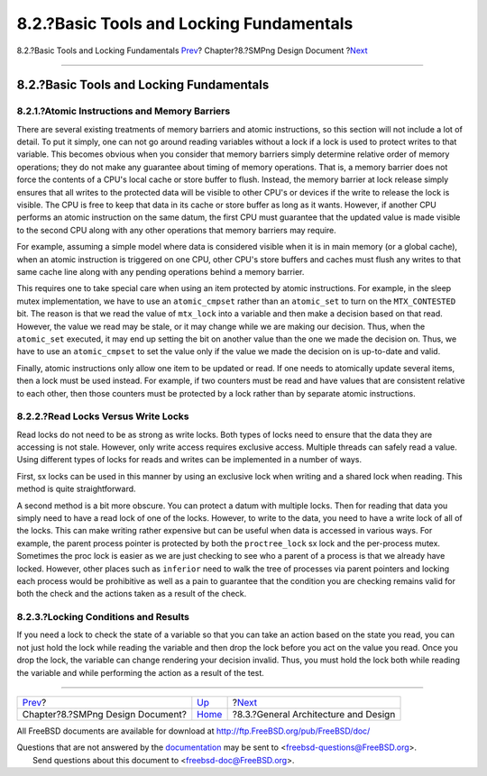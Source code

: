=========================================
8.2.?Basic Tools and Locking Fundamentals
=========================================

.. raw:: html

   <div class="navheader">

8.2.?Basic Tools and Locking Fundamentals
`Prev <smp.html>`__?
Chapter?8.?SMPng Design Document
?\ `Next <smp-design.html>`__

--------------

.. raw:: html

   </div>

.. raw:: html

   <div class="sect1">

.. raw:: html

   <div class="titlepage" xmlns="">

.. raw:: html

   <div>

.. raw:: html

   <div>

8.2.?Basic Tools and Locking Fundamentals
-----------------------------------------

.. raw:: html

   </div>

.. raw:: html

   </div>

.. raw:: html

   </div>

.. raw:: html

   <div class="sect2">

.. raw:: html

   <div class="titlepage" xmlns="">

.. raw:: html

   <div>

.. raw:: html

   <div>

8.2.1.?Atomic Instructions and Memory Barriers
~~~~~~~~~~~~~~~~~~~~~~~~~~~~~~~~~~~~~~~~~~~~~~

.. raw:: html

   </div>

.. raw:: html

   </div>

.. raw:: html

   </div>

There are several existing treatments of memory barriers and atomic
instructions, so this section will not include a lot of detail. To put
it simply, one can not go around reading variables without a lock if a
lock is used to protect writes to that variable. This becomes obvious
when you consider that memory barriers simply determine relative order
of memory operations; they do not make any guarantee about timing of
memory operations. That is, a memory barrier does not force the contents
of a CPU's local cache or store buffer to flush. Instead, the memory
barrier at lock release simply ensures that all writes to the protected
data will be visible to other CPU's or devices if the write to release
the lock is visible. The CPU is free to keep that data in its cache or
store buffer as long as it wants. However, if another CPU performs an
atomic instruction on the same datum, the first CPU must guarantee that
the updated value is made visible to the second CPU along with any other
operations that memory barriers may require.

For example, assuming a simple model where data is considered visible
when it is in main memory (or a global cache), when an atomic
instruction is triggered on one CPU, other CPU's store buffers and
caches must flush any writes to that same cache line along with any
pending operations behind a memory barrier.

This requires one to take special care when using an item protected by
atomic instructions. For example, in the sleep mutex implementation, we
have to use an ``atomic_cmpset`` rather than an ``atomic_set`` to turn
on the ``MTX_CONTESTED`` bit. The reason is that we read the value of
``mtx_lock`` into a variable and then make a decision based on that
read. However, the value we read may be stale, or it may change while we
are making our decision. Thus, when the ``atomic_set`` executed, it may
end up setting the bit on another value than the one we made the
decision on. Thus, we have to use an ``atomic_cmpset`` to set the value
only if the value we made the decision on is up-to-date and valid.

Finally, atomic instructions only allow one item to be updated or read.
If one needs to atomically update several items, then a lock must be
used instead. For example, if two counters must be read and have values
that are consistent relative to each other, then those counters must be
protected by a lock rather than by separate atomic instructions.

.. raw:: html

   </div>

.. raw:: html

   <div class="sect2">

.. raw:: html

   <div class="titlepage" xmlns="">

.. raw:: html

   <div>

.. raw:: html

   <div>

8.2.2.?Read Locks Versus Write Locks
~~~~~~~~~~~~~~~~~~~~~~~~~~~~~~~~~~~~

.. raw:: html

   </div>

.. raw:: html

   </div>

.. raw:: html

   </div>

Read locks do not need to be as strong as write locks. Both types of
locks need to ensure that the data they are accessing is not stale.
However, only write access requires exclusive access. Multiple threads
can safely read a value. Using different types of locks for reads and
writes can be implemented in a number of ways.

First, sx locks can be used in this manner by using an exclusive lock
when writing and a shared lock when reading. This method is quite
straightforward.

A second method is a bit more obscure. You can protect a datum with
multiple locks. Then for reading that data you simply need to have a
read lock of one of the locks. However, to write to the data, you need
to have a write lock of all of the locks. This can make writing rather
expensive but can be useful when data is accessed in various ways. For
example, the parent process pointer is protected by both the
``proctree_lock`` sx lock and the per-process mutex. Sometimes the proc
lock is easier as we are just checking to see who a parent of a process
is that we already have locked. However, other places such as
``inferior`` need to walk the tree of processes via parent pointers and
locking each process would be prohibitive as well as a pain to guarantee
that the condition you are checking remains valid for both the check and
the actions taken as a result of the check.

.. raw:: html

   </div>

.. raw:: html

   <div class="sect2">

.. raw:: html

   <div class="titlepage" xmlns="">

.. raw:: html

   <div>

.. raw:: html

   <div>

8.2.3.?Locking Conditions and Results
~~~~~~~~~~~~~~~~~~~~~~~~~~~~~~~~~~~~~

.. raw:: html

   </div>

.. raw:: html

   </div>

.. raw:: html

   </div>

If you need a lock to check the state of a variable so that you can take
an action based on the state you read, you can not just hold the lock
while reading the variable and then drop the lock before you act on the
value you read. Once you drop the lock, the variable can change
rendering your decision invalid. Thus, you must hold the lock both while
reading the variable and while performing the action as a result of the
test.

.. raw:: html

   </div>

.. raw:: html

   </div>

.. raw:: html

   <div class="navfooter">

--------------

+-------------------------------------+-------------------------+-----------------------------------------+
| `Prev <smp.html>`__?                | `Up <smp.html>`__       | ?\ `Next <smp-design.html>`__           |
+-------------------------------------+-------------------------+-----------------------------------------+
| Chapter?8.?SMPng Design Document?   | `Home <index.html>`__   | ?8.3.?General Architecture and Design   |
+-------------------------------------+-------------------------+-----------------------------------------+

.. raw:: html

   </div>

All FreeBSD documents are available for download at
http://ftp.FreeBSD.org/pub/FreeBSD/doc/

| Questions that are not answered by the
  `documentation <http://www.FreeBSD.org/docs.html>`__ may be sent to
  <freebsd-questions@FreeBSD.org\ >.
|  Send questions about this document to <freebsd-doc@FreeBSD.org\ >.

